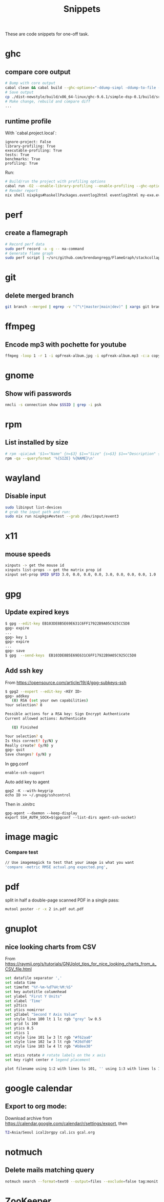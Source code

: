 #+TITLE: Snippets

These are code snippets for one-off task.

* ghc
** compare core output
#+begin_src bash
# Bump with core output
cabal clean && cabal build --ghc-options="-ddump-simpl -ddump-to-file -dsuppress-uniques" lib:simple-dsp
# Save output
cp ./dist-newstyle/build/x86_64-linux/ghc-9.6.1/simple-dsp-0.1/build/src/SimpleDSP/IIR.dump-simpl .
# Make change, rebuild and compare diff
...
#+end_src

** runtime profile
With `cabal.project.local`:
#+begin_src cabal
ignore-project: False
library-profiling: True
executable-profiling: True
tests: True
benchmarks: True
profiling: True
#+end_src

Run:
#+begin_src bash
# Build/run the project with profiling options
cabal run -O2 --enable-library-profiling --enable-profiling --ghc-options="-fprof-late-inline" exe:my-exe -- +RTS -p -hy -l-au -RTS
# Render report
nix shell nixpkgs#haskellPackages.eventlog2html eventlog2html my-exe.eventlog
#+end_src

* perf
** create a flamegraph

#+begin_src bash
# Record perf data
sudo perf record -a -g -- ma-command
# Generate flame graph
sudo perf script | ~/src/github.com/brendangregg/FlameGraph/stackcollapse-perf.pl --all | ~/src/github.com/brendangregg/FlameGraph/flamegraph.pl > perfjuicer.svg
#+end_src

* git
** delete merged branch

#+begin_src bash
git branch --merged | egrep -v "(^\*|master|main|dev)" | xargs git branch -d
#+end_src

* ffmpeg
** Encode mp3 with pochette for youtube

#+begin_src bash
ffmpeg -loop 1 -r 1 -i opFreak-album.jpg -i opFreak-album.mp3 -c:a copy -shortest -c:v libx264 opFreak-album.mp4
#+end_src

* gnome
** Show wifi passwords

#+begin_src bash
nmcli -s connection show $SSID | grep -i psk
#+end_src

* rpm
** List installed by size
#+begin_src bash
# rpm -qia|awk '$1=="Name" {n=$3} $1=="Size" {s=$3} $1=="Description" {print s " " n }' | sort -n
rpm -qa --queryformat '%{SIZE} %{NAME}\n'
#+end_src

* wayland
** Disable input
#+begin_src bash
sudo libinput list-devices
# grab the input path and run:
sudo nix run nixpkgs#evtest --grab /dev/input/event3
#+end_src

* x11
** mouse speeds
#+begin_src bash
xinputs -> get the mouse id
xinputs list-props -> get the matrix prop id
xinput set-prop $MID $PID 3.0, 0.0, 0.0, 0.0, 3.0, 0.0, 0.0, 0.0, 1.0
#+end_src

* gpg

** Update expired keys
#+BEGIN_SRC bash
$ gpg --edit-key EB103DE8B5E69E631C6FF17922B9A05C925CC5D8
gpg> expire
...
gpg> key 1
gpg> expire
...
gpg> save
$ gpg  --send-keys  EB103DE8B5E69E631C6FF17922B9A05C925CC5D8
#+END_SRC
** Add ssh key
From https://opensource.com/article/19/4/gpg-subkeys-ssh
#+BEGIN_SRC bash
$ gpg2 --expert --edit-key <KEY ID>
gpg> addkey
   (8) RSA (set your own capabilities)
Your selection? 8

Possible actions for a RSA key: Sign Encrypt Authenticate
Current allowed actions: Authenticate

   (Q) Finished

Your selection? q
Is this correct? (y/N) y
Really create? (y/N) y
gpg> quit
Save changes? (y/N) y
#+END_SRC

In gpg.conf
#+BEGIN_SRC
 enable-ssh-support
#+END_SRC

Auto add key to agent
#+BEGIN_SRC
gpg2 -K --with-keygrip
echo ID >> ~/.gnupg/sshcontrol
#+END_SRC

Then in .xinitrc
#+BEGIN_SRC
gpg-agent --daemon --keep-display
export SSH_AUTH_SOCK=$(gpgconf --list-dirs agent-ssh-socket)
#+END_SRC


* image magic
*** Compare test
#+BEGIN_SRC bash
// Use imagemagick to test that your image is what you want
'compare -metric RMSE actual.png expected.png',
#+END_SRC


* pdf

split in half a double-page scanned PDF in a single pass:

#+begin_src bash
mutool poster -r -x 2 in.pdf out.pdf
#+end_src

* gnuplot
** nice looking charts from CSV
From https://raymii.org/s/tutorials/GNUplot_tips_for_nice_looking_charts_from_a_CSV_file.html
#+BEGIN_SRC bash
set datafile separator ','
set xdata time
set timefmt "%Y-%m-%dT%H:%M:%S"
set key autotitle columnhead
set ylabel "First Y Units"
set xlabel 'Time'
set y2tics
set ytics nomirror
set y2label "Second Y Axis Value"
set style line 100 lt 1 lc rgb "grey" lw 0.5
set grid ls 100
set ytics 0.5
set xtics 1
set style line 101 lw 3 lt rgb "#f62aa0"
set style line 102 lw 3 lt rgb "#26dfd0"
set style line 103 lw 4 lt rgb "#b8ee30"

set xtics rotate # rotate labels on the x axis
set key right center # legend placement

plot filename using 1:2 with lines ls 101, '' using 1:3 with lines ls 102, '' using 1:4 with lines axis x1y2 ls 103
#+END_SRC

* google calendar
** Export to org mode:
Download archive from https://calendar.google.com/calendar/r/settings/export, then
#+BEGIN_SRC bash
TZ=Asia/Seoul ical2orgpy cal.ics gcal.org
#+END_SRC

* notmuch
** Delete mails matching query
#+BEGIN_SRC bash
notmuch search --format=text0 --output=files --exclude=false tag:monit | xargs -0 --no-run-if-empty rm
#+END_SRC

* ZooKeeper
** Connect with kazoo
#+begin_src python
import json
import kazoo.client
client = kazoo.client.KazooClient(hosts="zookeeper")
client.start()
def load_node(path, node, x):
    d = {}
    try:
      d = json.loads(node[0].decode('utf-8'))
      d['node_path'] = path + x
    except:
      print("error: ", x, node)
    return d


nodes = list(map(lambda x: load_node(client.get("/nodepool/nodes/" + x), x), client.get_children("/nodepool/nodes")))

# delete provider node
for node in nodes:
    if node.get('cloud') == 'rdo-cloud':
        print("deleting ", node.get('node_path'))
        client.delete(node['node_path'], recursive=True)

node = json.loads(client.get("/nodepool/nodes/" + nodes[0])[0].decode('utf-8'))
#+end_src

* OpenStack
** Deploy local instance

#+begin_src bash
yum install openstack-nova openstack-neutron libvirt openstack-glance openstack-cinder openstack-heat-api openstack-heat-common openstack-heat-engine openstack-keystone openstack-nova-scheduler qemu-img-ev rabbitmq-server libvirt-daemon-kvm galera mariadb-server-galera memcached container-selinux openstack-selinux sos openstack-neutron-ml2 targetcli openvswitch
# resize hdd
fdisk /dev/vda
resize2fs /dev/vda

packstack --answer-file=basic

# Create cirros
curl -OL https://trunk.rdoproject.org/cirros-0.3.4-x86_64-disk.img
openstack image create --file cirros-0.3.4-x86_64-disk.img --disk-format qcow2 cirros2

# Remove router1
neutron router-gateway-clear router1
neutron router-port-list router1
neutron router-interface-delete router1 03916f57-a7a5-417d-b7d9-528b2fb4f993
neutron router-delete router1

# Remove public_subnet
neutron subnet-delete public_subnet

# Set br-ex network
/etc/sysconfig/network-scripts/ifcfg-br-ex
DEVICE=br-ex
DEVICETYPE=ovs
TYPE=OVSBridge
BOOTPROTO=static
IPADDR=192.168.100.2
NETMASK=255.255.255.0
GATEWAY=192.168.100.1
DNS1=192.168.42.1
ONBOOT=yes

/etc/sysconfig/network-scripts/ifcfg-eth0
DEVICE=eth0
TYPE=OVSPort
DEVICETYPE=ovs
OVS_BRIDGE=br-ex
ONBOOT=yes

systemctl restart network

# Create public_subnet
neutron subnet-create --name public_subnet --enable_dhcp=True --allocation-pool=start=192.168.100.200,end=192.168.100.250  --gateway=192.168.100.1 public 192.168.100.0/24
# Create router1
neutron router-create router1
neutron router-gateway-set router1 public
neutron router-interface-add router1 private_subnet

# Create keypair
openstack keypair create --public-key kp id_rsa

openstack image set --public centos-7

# Enable ingress
openstack security group rule create --ingress default
openstack security group rule create --protocol icmp --ingress default
#+end_src

* Gephi

See: https://github.com/TristanCacqueray/cabal-audit/?tab=readme-ov-file#analyze-with-gephi
